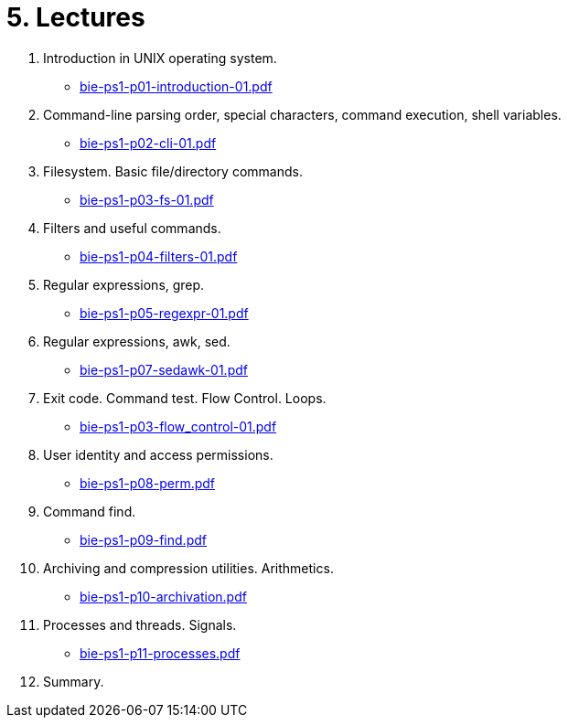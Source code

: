 = 5. Lectures

  . Introduction in UNIX operating system.
  * link:bie-ps1-p01-introduction-01.pdf[]
  . Command-line parsing order, special characters, command execution, shell variables.
  * link:bie-ps1-p02-cli-01.pdf[]
  . Filesystem. Basic file/directory commands.
  * link:bie-ps1-p03-fs-01.pdf[]
  . Filters and useful commands.
  * link:bie-ps1-p04-filters-01.pdf[]
  . Regular expressions, grep. 
  * link:bie-ps1-p05-regexpr-01.pdf[]
  . Regular expressions, awk, sed.
  * link:bie-ps1-p07-sedawk-01.pdf[]
  . Exit code. Command test. Flow Control. Loops.
  * link:bie-ps1-p03-flow_control-01.pdf[]
  . User identity and access permissions.
  * link:bie-ps1-p08-perm.pdf[]
  . Command find.
  * link:bie-ps1-p09-find.pdf[]
  . Archiving and compression utilities. Arithmetics. 
  * link:bie-ps1-p10-archivation.pdf[]
  . Processes and threads. Signals.
  * link:bie-ps1-p11-processes.pdf[]
  . Summary.